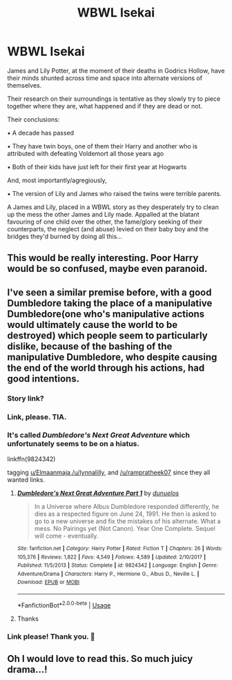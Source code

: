 #+TITLE: WBWL Isekai

* WBWL Isekai
:PROPERTIES:
:Author: RowanWinterlace
:Score: 55
:DateUnix: 1592624059.0
:DateShort: 2020-Jun-20
:FlairText: Prompt
:END:
James and Lily Potter, at the moment of their deaths in Godrics Hollow, have their minds shunted across time and space into alternate versions of themselves.

Their research on their surroundings is tentative as they slowly try to piece together where they are, what happened and if they are dead or not.

Their conclusions:

▪︎ A decade has passed

▪︎ They have twin boys, one of them their Harry and another who is attributed with defeating Voldemort all those years ago

▪︎ Both of their kids have just left for their first year at Hogwarts

And, most importantly/agregiously,

▪︎ The version of Lily and James who raised the twins were terrible parents.

A James and Lily, placed in a WBWL story as they desperately try to clean up the mess the other James and Lily made. Appalled at the blatant favouring of one child over the other, the fame/glory seeking of their counterparts, the neglect (and abuse) levied on their baby boy and the bridges they'd burned by doing all this...


** This would be really interesting. Poor Harry would be so confused, maybe even paranoid.
:PROPERTIES:
:Author: MachaiArcanum
:Score: 21
:DateUnix: 1592635259.0
:DateShort: 2020-Jun-20
:END:


** I've seen a similar premise before, with a good Dumbledore taking the place of a manipulative Dumbledore(one who's manipulative actions would ultimately cause the world to be destroyed) which people seem to particularly dislike, because of the bashing of the manipulative Dumbledore, who despite causing the end of the world through his actions, had good intentions.
:PROPERTIES:
:Author: Vercalos
:Score: 15
:DateUnix: 1592649404.0
:DateShort: 2020-Jun-20
:END:

*** Story link?
:PROPERTIES:
:Author: Elmaanmaja
:Score: 3
:DateUnix: 1592651720.0
:DateShort: 2020-Jun-20
:END:


*** Link, please. TIA.
:PROPERTIES:
:Author: rampratheek07
:Score: 3
:DateUnix: 1592655137.0
:DateShort: 2020-Jun-20
:END:


*** It's called /Dumbledore's Next Great Adventure/ which unfortunately seems to be on a hiatus.

linkffn(9824342)

tagging [[/u/Elmaanmaja][u/Elmaanmaja]],[[/u/lynnalilly]], and [[/u/rampratheek07]] since they all wanted links.
:PROPERTIES:
:Author: Vercalos
:Score: 3
:DateUnix: 1592657380.0
:DateShort: 2020-Jun-20
:END:

**** [[https://www.fanfiction.net/s/9824342/1/][*/Dumbledore's Next Great Adventure Part 1/*]] by [[https://www.fanfiction.net/u/2198557/dunuelos][/dunuelos/]]

#+begin_quote
  In a Universe where Albus Dumbledore responded differently, he dies as a respected figure on June 24, 1991. He then is asked to go to a new universe and fix the mistakes of his alternate. What a mess. No Pairings yet (Not Canon). Year One Complete. Sequel will come - eventually.
#+end_quote

^{/Site/:} ^{fanfiction.net} ^{*|*} ^{/Category/:} ^{Harry} ^{Potter} ^{*|*} ^{/Rated/:} ^{Fiction} ^{T} ^{*|*} ^{/Chapters/:} ^{26} ^{*|*} ^{/Words/:} ^{105,376} ^{*|*} ^{/Reviews/:} ^{1,822} ^{*|*} ^{/Favs/:} ^{4,549} ^{*|*} ^{/Follows/:} ^{4,589} ^{*|*} ^{/Updated/:} ^{2/10/2017} ^{*|*} ^{/Published/:} ^{11/5/2013} ^{*|*} ^{/Status/:} ^{Complete} ^{*|*} ^{/id/:} ^{9824342} ^{*|*} ^{/Language/:} ^{English} ^{*|*} ^{/Genre/:} ^{Adventure/Drama} ^{*|*} ^{/Characters/:} ^{Harry} ^{P.,} ^{Hermione} ^{G.,} ^{Albus} ^{D.,} ^{Neville} ^{L.} ^{*|*} ^{/Download/:} ^{[[http://www.ff2ebook.com/old/ffn-bot/index.php?id=9824342&source=ff&filetype=epub][EPUB]]} ^{or} ^{[[http://www.ff2ebook.com/old/ffn-bot/index.php?id=9824342&source=ff&filetype=mobi][MOBI]]}

--------------

*FanfictionBot*^{2.0.0-beta} | [[https://github.com/tusing/reddit-ffn-bot/wiki/Usage][Usage]]
:PROPERTIES:
:Author: FanfictionBot
:Score: 1
:DateUnix: 1592657396.0
:DateShort: 2020-Jun-20
:END:


**** Thanks
:PROPERTIES:
:Author: Elmaanmaja
:Score: 1
:DateUnix: 1592662059.0
:DateShort: 2020-Jun-20
:END:


*** Link please! Thank you. 🌸
:PROPERTIES:
:Author: lynnalilly
:Score: 1
:DateUnix: 1592652198.0
:DateShort: 2020-Jun-20
:END:


** Oh I would love to read this. So much juicy drama...!
:PROPERTIES:
:Author: asifbaig
:Score: 9
:DateUnix: 1592636498.0
:DateShort: 2020-Jun-20
:END:
